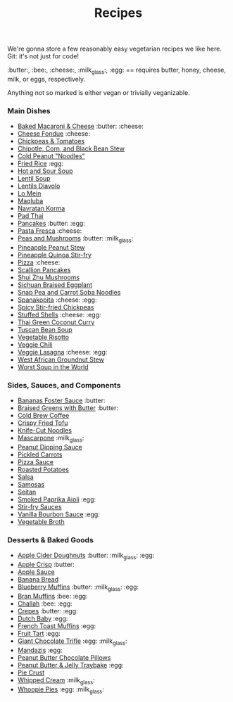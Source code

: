#+title: Recipes

We're gonna store a few reasonably easy vegetarian recipes we like
here. Git: it's not just for code!

:butter:, :bee:, :cheese:, :milk_glass:, :egg: == requires butter, honey, cheese,
milk, or eggs, respectively.

Anything not so marked is either vegan or trivially veganizable.

*** Main Dishes

- [[./recipes/baked-mac-and-cheese.org][Baked Macaroni & Cheese]] :butter: :cheese:
- [[./recipes/cheese-fondue.org][Cheese Fondue]] :cheese:
- [[./recipes/chickpeas-and-tomatoes.org][Chickpeas & Tomatoes]]
- [[./recipes/chipotle-corn-and-black-bean-stew.org][Chipotle, Corn, and Black Bean Stew]]
- [[./recipes/cold-peanut-noodles.org][Cold Peanut "Noodles"]]
- [[./recipes/fried-rice.org][Fried Rice]] :egg:
- [[./recipes/hot-and-sour-soup.org][Hot and Sour Soup]]
- [[./recipes/lentil-soup.org][Lentil Soup]]
- [[./recipes/lentils-diavolo.org][Lentils Diavolo]]
- [[./recipes/lo-mein.org][Lo Mein]]
- [[./recipes/maqluba.org][Maqluba]]
- [[./recipes/navratan-korma.org][Navratan Korma]]
- [[./recipes/pad-thai.org][Pad Thai]]
- [[./recipes/pancakes.org][Pancakes]] :butter: :egg:
- [[./recipes/pasta-fresca.org][Pasta Fresca]] :cheese:
- [[./recipes/peas-and-mushrooms.org][Peas and Mushrooms]] :butter: :milk_glass:
- [[./recipes/pineapple-peanut-stew.org][Pineapple Peanut Stew]]
- [[./recipes/pineapple-quinoa-stir-fry.org][Pineapple Quinoa Stir-fry]]
- [[./recipes/pizza.org][Pizza]] :cheese:
- [[./recipes/scallion-pancakes.org][Scallion Pancakes]]
- [[./recipes/shui-zhu-mushrooms.org][Shui Zhu Mushrooms]]
- [[./recipes/sichuan-braised-eggplant.org][Sichuan Braised Eggplant]]
- [[./recipes/snap-pea-and-carrot-soba-noodles.org][Snap Pea and Carrot Soba Noodles]]
- [[./recipes/spanakopita.org][Spanakopita]] :cheese: :egg:
- [[./recipes/spicy-stir-fried-chickpeas.org][Spicy Stir-fried Chickpeas]]
- [[./recipes/stuffed-shells.org][Stuffed Shells]] :cheese: :egg:
- [[./recipes/thai-green-coconut-curry.org][Thai Green Coconut Curry]]
- [[./recipes/tuscan-bean-soup.org][Tuscan Bean Soup]]
- [[./recipes/vegetable-risotto.org][Vegetable Risotto]]
- [[./recipes/veggie-chili.org][Veggie Chili]]
- [[./recipes/lasagna.org][Veggie Lasagna]] :cheese: :egg:
- [[./recipes/west-african-groundnut-stew.org][West African Groundnut Stew]]
- [[./recipes/worst-soup-in-the-world.org][Worst Soup in the World]]

*** Sides, Sauces, and Components

- [[./recipes/bananas-foster-sauce.org][Bananas Foster Sauce]] :butter:
- [[./recipes/braised-greens-with-butter.org][Braised Greens with Butter]] :butter:
- [[./recipes/cold-brew-coffee.org][Cold Brew Coffee]]
- [[./recipes/crispy-fried-tofu.org][Crispy Fried Tofu]]
- [[./recipes/knife-cut-noodles.org][Knife-Cut Noodles]]
- [[./recipes/mascarpone.org][Mascarpone]] :milk_glass:
- [[./recipes/peanut-sauce.org][Peanut Dipping Sauce]]
- [[./recipes/pickled-carrots.org][Pickled Carrots]]
- [[./recipes/pizza-sauce.org][Pizza Sauce]]
- [[./recipes/roasted-potatoes.org][Roasted Potatoes]]
- [[./recipes/salsa.org][Salsa]]
- [[./recipes/samosas.org][Samosas]]
- [[./recipes/seitan.org][Seitan]]
- [[./recipes/smoked-paprika-aioli.org][Smoked Paprika Aioli]] :egg:
- [[./recipes/stir-fry-sauces.org][Stir-fry Sauces]]
- [[./recipes/vanilla-bourbon-sauce.org][Vanilla Bourbon Sauce]] :egg:
- [[./recipes/vegetable-broth.org][Vegetable Broth]]

*** Desserts & Baked Goods

- [[./recipes/apple-cider-doughnuts.org][Apple Cider Doughnuts]] :butter: :milk_glass: :egg:
- [[./recipes/apple-crisp.org][Apple Crisp]] :butter:
- [[./recipes/apple-sauce.org][Apple Sauce]]
- [[./recipes/banana-bread.org][Banana Bread]]
- [[./recipes/blueberry-muffins.org][Blueberry Muffins]] :butter: :milk_glass: :egg:
- [[./recipes/bran-muffins.org][Bran Muffins]] :bee: :egg:
- [[./recipes/challah.org][Challah]] :bee: :egg:
- [[./recipes/crepes.org][Crepes]] :butter: :egg:
- [[./recipes/dutch-baby.org][Dutch Baby]] :egg:
- [[./recipes/french-toast-muffins.org][French Toast Muffins]] :egg:
- [[./recipes/fruit-tart.org][Fruit Tart]] :egg:
- [[./recipes/giant-chocolate-trifle.org][Giant Chocolate Trifle]] :egg: :milk_glass:
- [[./recipes/mandazis.org][Mandazis]] :egg:
- [[./recipes/peanut-butter-chocolate-pillows.org][Peanut Butter Chocolate Pillows]]
- [[./recipes/peanut-butter-and-jelly-traybake.org][Peanut Butter & Jelly Traybake]] :egg:
- [[./recipes/pie-crust.org][Pie Crust]]
- [[./recipes/whipped-cream.org][Whipped Cream]] :milk_glass:
- [[./recipes/whoopie-pies.org][Whoopie Pies]] :egg: :milk_glass:
